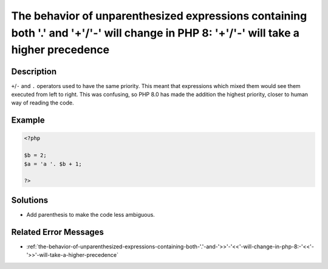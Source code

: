 .. _the-behavior-of-unparenthesized-expressions-containing-both-'.'-and-'+'-'-'-will-change-in-php-8:-'+'-'-'-will-take-a-higher-precedence:

The behavior of unparenthesized expressions containing both '.' and '+'/'-' will change in PHP 8: '+'/'-' will take a higher precedence
---------------------------------------------------------------------------------------------------------------------------------------
 
	.. meta::
		:description:
			The behavior of unparenthesized expressions containing both '.' and '+'/'-' will change in PHP 8: '+'/'-' will take a higher precedence: ``+``/``-`` and ``.

		:og:type: article
		:og:title: The behavior of unparenthesized expressions containing both &#039;.&#039; and &#039;+&#039;/&#039;-&#039; will change in PHP 8: &#039;+&#039;/&#039;-&#039; will take a higher precedence
		:og:description: ``+``/``-`` and ``
		:og:url: https://php-errors.readthedocs.io/en/latest/messages/the-behavior-of-unparenthesized-expressions-containing-both-%27.%27-and-%27%2B%27-%27-%27-will-change-in-php-8%3A-%27%2B%27-%27-%27-will-take-a-higher-precedence.html

Description
___________
 
``+``/``-`` and ``.`` operators used to have the same priority. This meant that expressions which mixed them would see them executed from left to right. This was confusing, so PHP 8.0 has made the addition the highest priority, closer to human way of reading the code.

Example
_______

.. code-block:: php

   <?php
   
   $b = 2;
   $a = 'a '. $b + 1;
   
   ?>

Solutions
_________

+ Add parenthesis to make the code less ambiguous.

Related Error Messages
______________________

+ :ref:`the-behavior-of-unparenthesized-expressions-containing-both-'.'-and-'>>'-'<<'-will-change-in-php-8:-'<<'-'>>'-will-take-a-higher-precedence`
